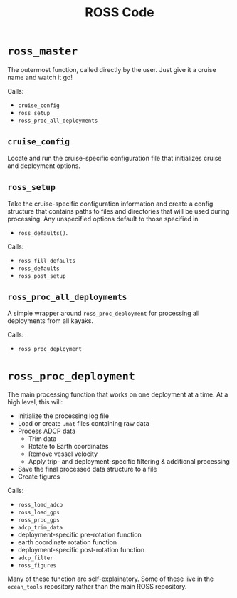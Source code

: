 #+OPTIONS: ^:nil
#+TITLE: ROSS Code

* =ross_master=

The outermost function, called directly by the user. Just give it a cruise name
and watch it go!

Calls:
- =cruise_config=
- =ross_setup=
- =ross_proc_all_deployments=

** =cruise_config=
Locate and run the cruise-specific configuration file that initializes cruise
and deployment options.

** =ross_setup=
Take the cruise-specific configuration information and create a config structure
that contains paths to files and directories that will be used during
processing. Any unspecified options default to those specified in
- =ross_defaults()=.

Calls:
- =ross_fill_defaults=
- =ross_defaults=
- =ross_post_setup=

** =ross_proc_all_deployments=
A simple wrapper around =ross_proc_deployment= for processing all deployments
from all kayaks.

Calls:
- =ross_proc_deployment=

* =ross_proc_deployment=

The main processing function that works on one deployment at a time. At a high
level, this will:

- Initialize the processing log file
- Load or create =.mat= files containing raw data
- Process ADCP data
  - Trim data
  - Rotate to Earth coordinates
  - Remove vessel velocity
  - Apply trip- and deployment-specific filtering & additional processing
- Save the final processed data structure to a file
- Create figures

Calls:
- =ross_load_adcp=
- =ross_load_gps=
- =ross_proc_gps=
- =adcp_trim_data=
- deployment-specific pre-rotation function
- earth coordinate rotation function
- deployment-specific post-rotation function
- =adcp_filter=
- =ross_figures=
  
Many of these function are self-explainatory. Some of these live in the
~ocean_tools~ repository rather than the main ROSS repository.

